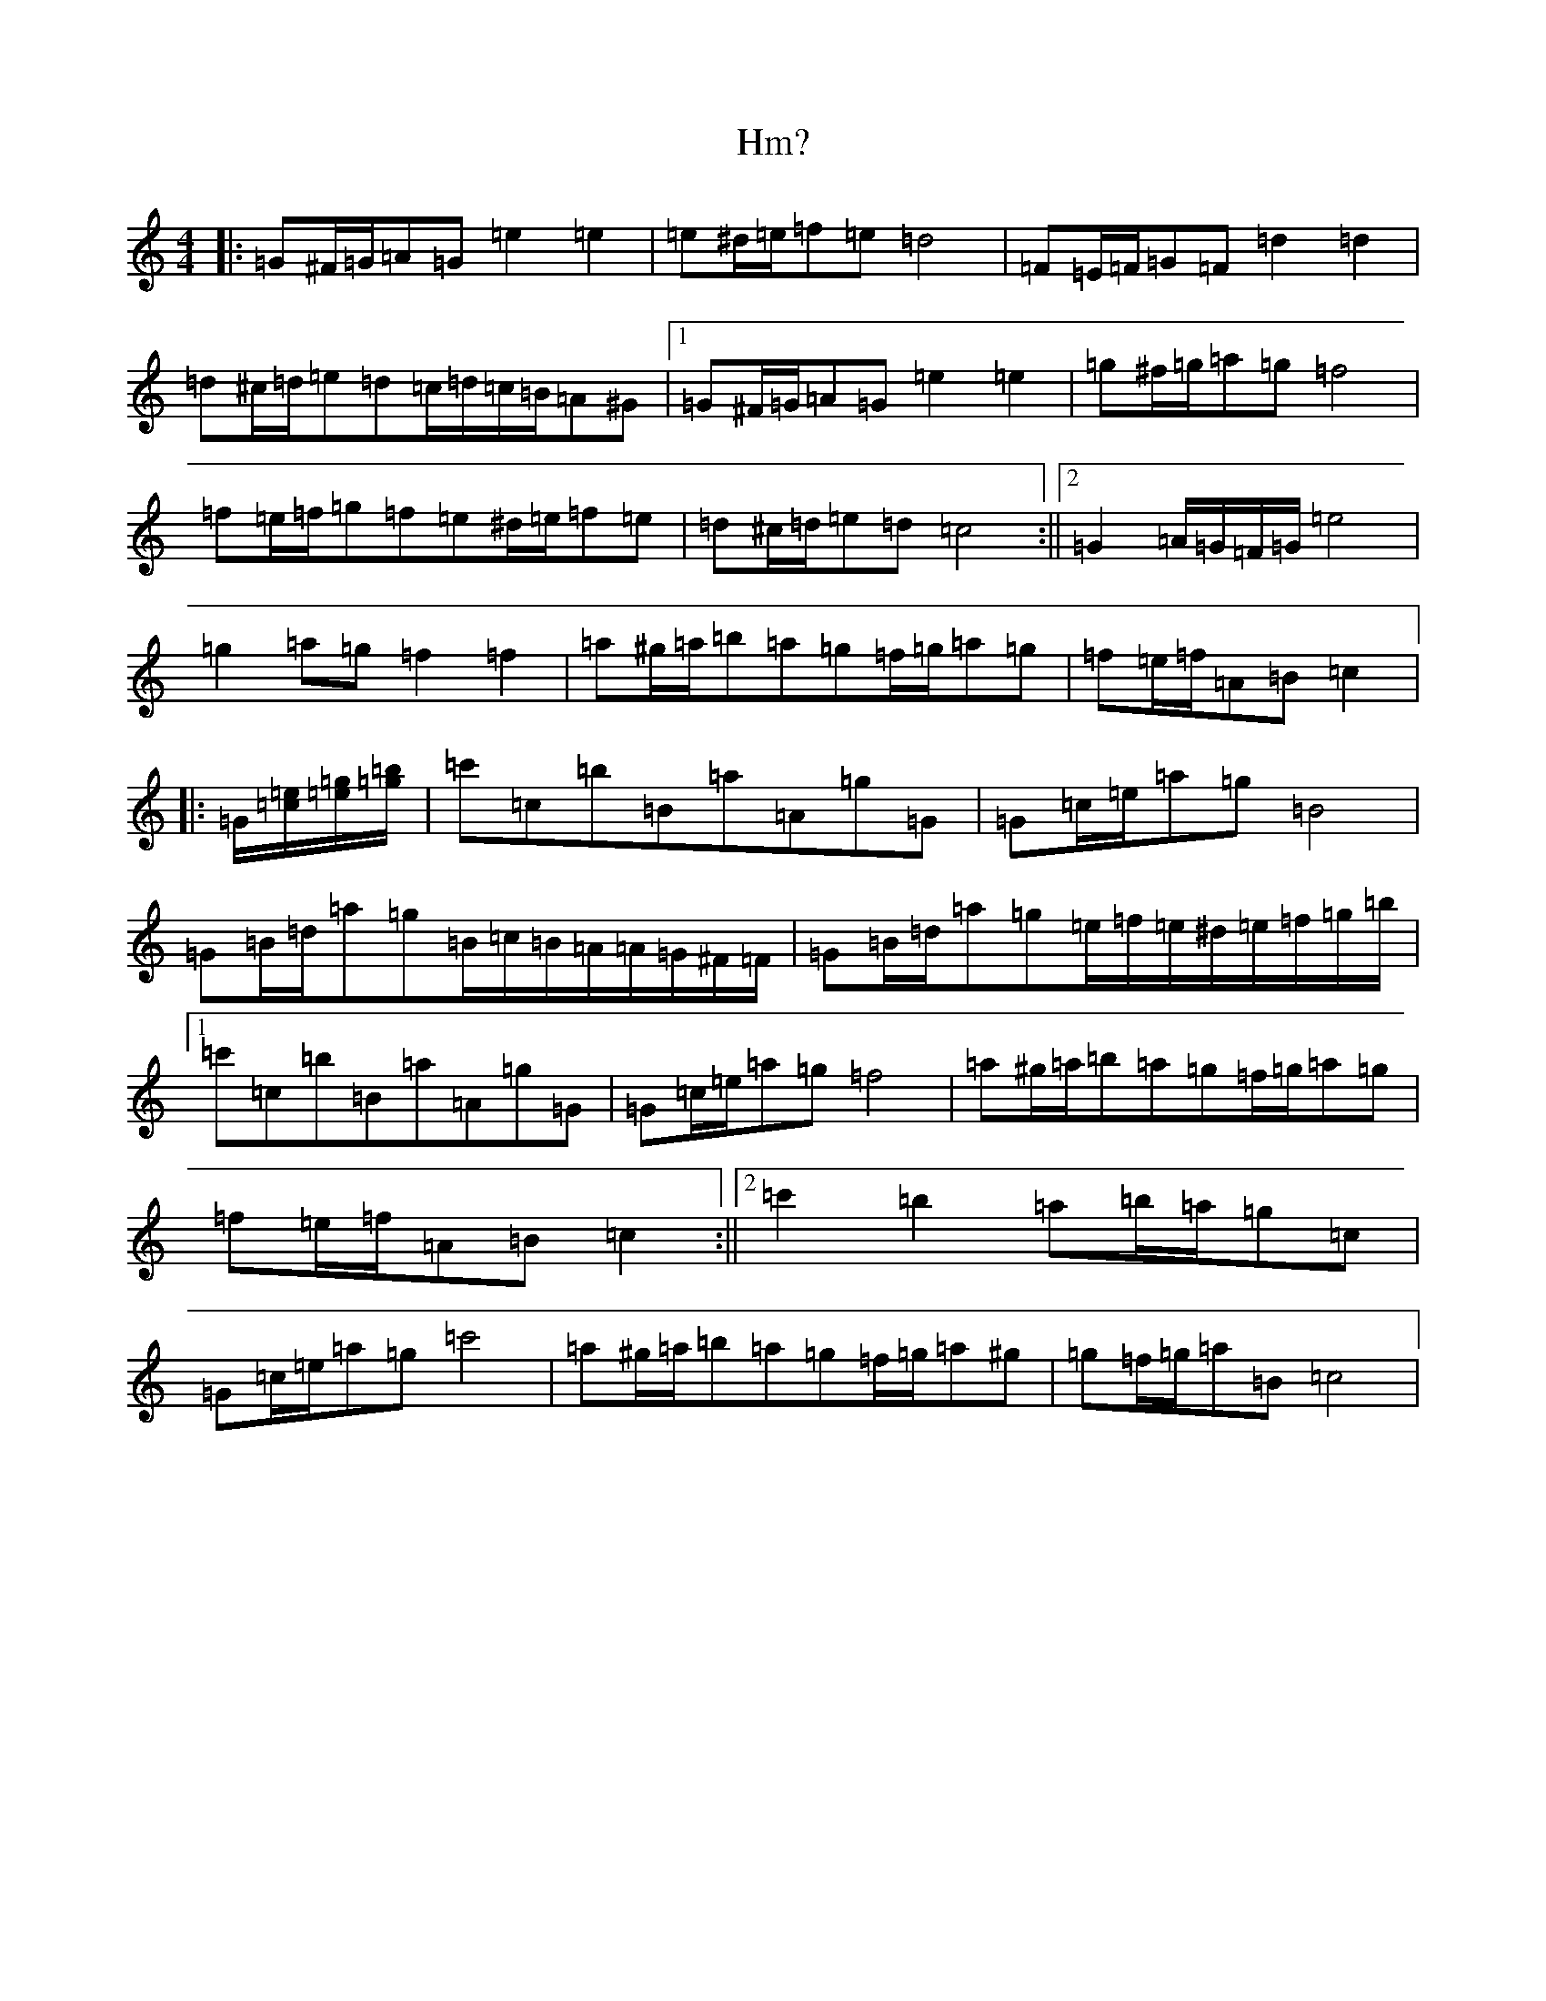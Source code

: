 X: 9184
T: Hm?
S: https://thesession.org/tunes/12830#setting21893
R: march
M:4/4
L:1/8
K: C Major
|:=G^F/2=G/2=A=G=e2=e2|=e^d/2=e/2=f=e=d4|=F=E/2=F/2=G=F=d2=d2|=d^c/2=d/2=e=d=c/2=d/2=c/2=B/2=A^G|1=G^F/2=G/2=A=G=e2=e2|=g^f/2=g/2=a=g=f4|=f=e/2=f/2=g=f=e^d/2=e/2=f=e|=d^c/2=d/2=e=d=c4:||2=G2=A/2=G/2=F/2=G/2=e4|=g2=a=g=f2=f2|=a^g/2=a/2=b=a=g=f/2=g/2=a=g|=f=e/2=f/2=A=B=c2|:=G/2[=c/2=e][=e/2=g/2][=g/2=b]|=c'=c=b=B=a=A=g=G|=G=c/2=e/2=a=g=B4|=G=B/2=d/2=a=g=B/2=c/2=B/2=A/2=A/2=G/2^F/2=F/2|=G=B/2=d/2=a=g=e/2=f/2=e/2^d/2=e/2=f/2=g/2=b/2|1=c'=c=b=B=a=A=g=G|=G=c/2=e/2=a=g=f4|=a^g/2=a/2=b=a=g=f/2=g/2=a=g|=f=e/2=f/2=A=B=c2:||2=c'2=b2=a=b/2=a/2=g=c|=G=c/2=e/2=a=g=c'4|=a^g/2=a/2=b=a=g=f/2=g/2=a^g|=g=f/2=g/2=a=B=c4|